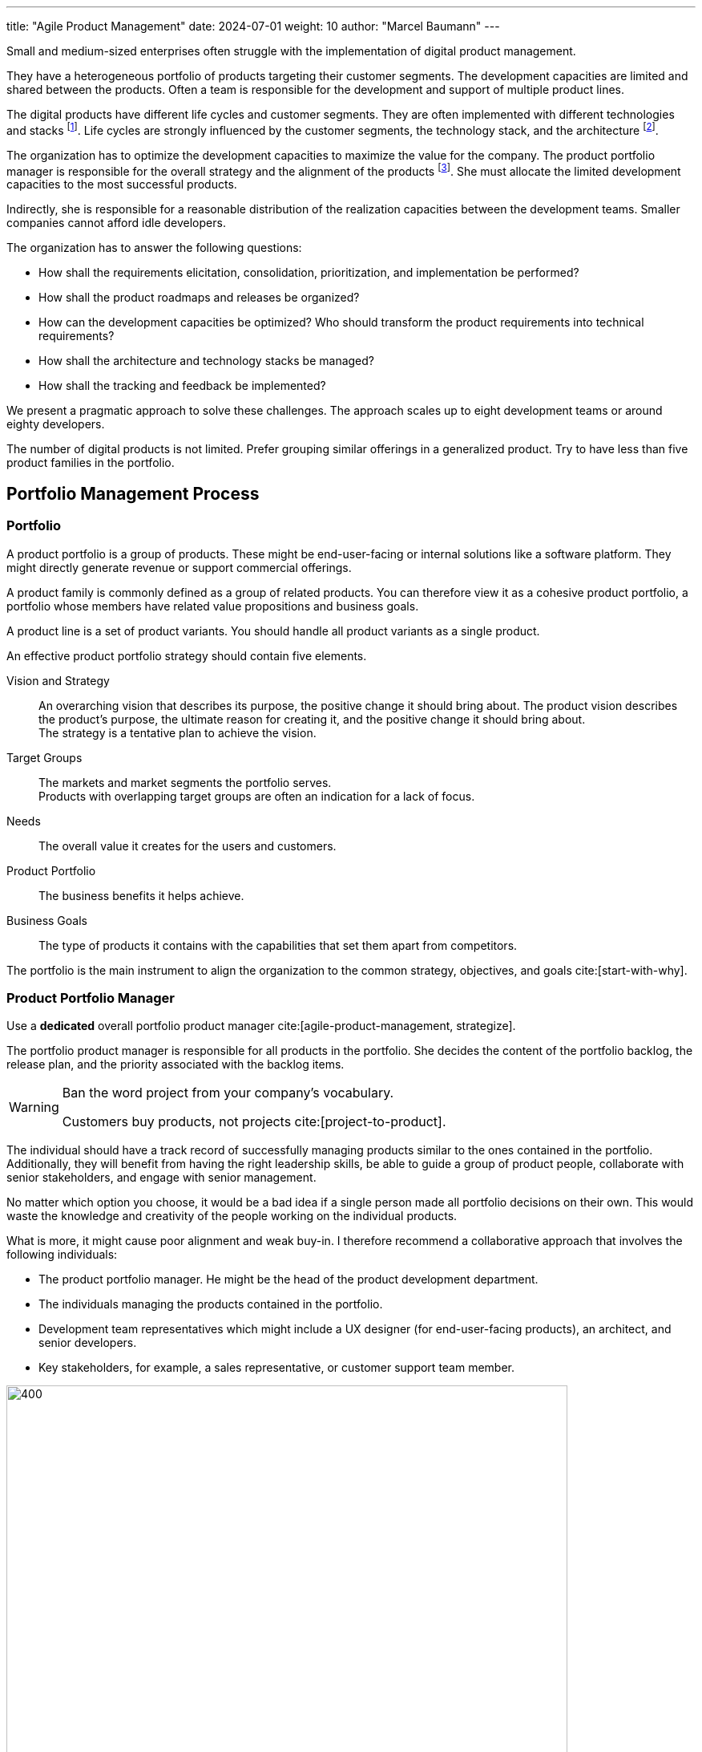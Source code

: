 ---
title: "Agile Product Management"
date: 2024-07-01
weight: 10
author: "Marcel Baumann"
---

:ref-azure-devops: https://azure.microsoft.com/en-us/products/devops/[Azure DevOps]
:ref-smart: https://en.wikipedia.org/wiki/SMART_criteria[SMART]
:ref-invest: https://en.wikipedia.org/wiki/INVEST_(mnemonic)[INVEST]
:ref-pmi: https://www.pmi.org/[Project Management Institute]
:toc:

Small and medium-sized enterprises often struggle with the implementation of digital product management.

They have a heterogeneous portfolio of products targeting their customer segments.
The development capacities are limited and shared between the products.
Often a team is responsible for the development and support of multiple product lines.

The digital products have different life cycles and customer segments.
They are often implemented with different technologies and stacks
footnote:[I recommend strongly limiting the number of technology stacks to one or two stacks.
The size of the development department is, in general, so small that professional level can seldom be guaranteed for multiple development stacks.
Limited internal quality and high technical debt are commonly a plague for internally developed digital products.].
Life cycles are strongly influenced by the customer segments, the technology stack, and the architecture
footnote:[The modern world is a more dangerous world.
Companies should neutralize known security flaws in a matter of days.
This is an ethical and legal compliance requirement.].

The organization has to optimize the development capacities to maximize the value for the company.
The product portfolio manager is responsible for the overall strategy and the alignment of the products
footnote:[The product portfolio manager is often called product responsible or development department manager.
Beware that if your organization as multiple responsibles, you have multiple portfolios with separate agendas.
Most companies are too small to afford such structures.].
She must allocate the limited development capacities to the most successful products.

Indirectly, she is responsible for a reasonable distribution of the realization capacities between the development teams.
Smaller companies cannot afford idle developers.

The organization has to answer the following questions:

* How shall the requirements elicitation, consolidation, prioritization, and implementation be performed?
* How shall the product roadmaps and releases be organized?
* How can the development capacities be optimized?
Who should transform the product requirements into technical requirements?
* How shall the architecture and technology stacks be managed?
* How shall the tracking and feedback be implemented?

We present a pragmatic approach to solve these challenges.
The approach scales up to eight development teams or around eighty developers.

The number of digital products is not limited.
Prefer grouping similar offerings in a generalized product.
Try to have less than five product families in the portfolio.

== Portfolio Management Process

=== Portfolio

A product portfolio is a group of products.
These might be end-user-facing or internal solutions like a software platform.
They might directly generate revenue or support commercial offerings.

A product family is commonly defined as a group of related products.
You can therefore view it as a cohesive product portfolio, a portfolio whose members have related value propositions and business goals.

A product line is a set of product variants.
You should handle all product variants as a single product.

An effective product portfolio strategy should contain five elements.

Vision and Strategy:: An overarching vision that describes its purpose, the positive change it should bring about.
The product vision describes the product’s purpose, the ultimate reason for creating it, and the positive change it should bring about. +
The strategy is a tentative plan to achieve the vision.
Target Groups:: The markets and market segments the portfolio serves. +
Products with overlapping target groups are often an indication for a lack of focus.
Needs:: The overall value it creates for the users and customers.
Product Portfolio:: The business benefits it helps achieve.
Business Goals:: The type of products it contains with the capabilities that set them apart from competitors.

The portfolio is the main instrument to align the organization to the common strategy, objectives, and goals
cite:[start-with-why].

=== Product Portfolio Manager

Use a *dedicated* overall portfolio product manager cite:[agile-product-management, strategize].

The portfolio product manager is responsible for all products in the portfolio.
She decides the content of the portfolio backlog, the release plan, and the priority associated with the backlog items.

[WARNING]
====
Ban the word project from your company's vocabulary.

Customers buy products, not projects cite:[project-to-product].
====

The individual should have a track record of successfully managing products similar to the ones contained in the portfolio.
Additionally, they will benefit from having the right leadership skills, be able to guide a group of product people, collaborate with senior stakeholders, and engage with senior management.

No matter which option you choose, it would be a bad idea if a single person made all portfolio decisions on their own.
This would waste the knowledge and creativity of the people working on the individual products.

What is more, it might cause poor alignment and weak buy-in.
I therefore recommend a collaborative approach that involves the following individuals:

* The product portfolio manager.
He might be the head of the product development department.
* The individuals managing the products contained in the portfolio.
* Development team representatives which might include a UX designer (for end-user-facing products), an architect, and senior developers.
* Key stakeholders, for example, a sales representative, or customer support team member.

image::apm-product-portfolio-team.png[400,700,role="text-center"]

The following artifacts shall be created and maintained:

* Overall strategy for the organization.
* Vision and strategy of the product portfolio.
It is used for the active and continuous management of the portfolio.
A strategy has a customer focus and a technological focus. +
Align the product lines and products accordingly to the vision.
* Portfolio of all product lines.
The products should be prioritized. +
Each product has a different and published priority.
Document the reasons for the priority.
* Roadmap and release plan.
All product lines and products should be aligned with the portfolio release plan to reduce the coordination effort. +
Experiment with quarterly releases.
* Portfolio backlog.

image::apm-strategy-stack.png[400,700,role="text-center"]

Review and update the documents monthly.
If your target market is slowly moving, you might be able to extend the review cycle to a quarter.

[TIP]
====
A pragmatic roadmap and release plan will be:

* Aligned with the product vision and product strategy
* Simple enough to show the direction and empower the team to discover the path
* Crafted by the product teams and aligned with the leadership
* Strict on outcomes and loose on outputs
* It takes a couple of days to agree on its content
* It aims for direction and accountability
====

== Requirements Elicitation

=== Requirements Gathering

Each product has a product manager responsible for the requirement gathering for his products.
A product manager can be in charge of multiple products.

The product manager is responsible for:

* The vision of the product
* The roadmap of the product
* The release plan of the product
* The product line backlog as a set of epics and related features

image::apm-requirements-elicitation.png[400,700,role="text-center"]

A feature represents functionality that delivers business value, fulfills a stakeholder need.
It is sized to be delivered by the development teams within a release interval.
An epic is a set of related features that deliver a business value.

The below diagram shows the relationship between the product lines and the portfolio.
The product line artifacts are the inputs for the portfolio artifacts.

The portfolio documents are the basis for the implementation of the product line features.
The development resources are shared between the product lines.

[plantuml,bus-core-uml,svg]
....
@startuml

Rectangle "Product Line 1" {
    actor "Product Manager 1" as PM1
    usecase "Vision Product1" as V1
    usecase "Roadmap Product 1" as RM1
    usecase "Release Plan Product 1" as RP1
    usecase "Features Product 1" as FP1
    PM1 --> V1
    PM1 --> RM1
    PM1 --> RP1
    PM1 --> FP1
}

Rectangle "Product Line 2" {
    actor "Product Manager 2" as PM2
    usecase "Vision Product2" as V2
    usecase "Roadmap Product 2" as RM2
    usecase "Release Plan Product 2" as RP2
    usecase "Features Product 2" as FP2
    PM2 --> V2
    PM2 --> RM2
    PM2 --> RP2
    PM2 --> FP2
}

Rectangle "Portfolio" as PT {
    actor "Portfolio Manager" as PM #line.bold
    usecase "Portfolio Roadmap" as RM
    usecase "Portfolio Release Plan" as RP
    usecase "Portfolio Backlog" as FP
    PM --> RM
    PM --> RP
    PM --> FP
}

note left of PT
    The portfolio manager consolidates the product
    roadmaps and release plans into the portfolio
    roadmap and release plan.
end note

RM1 .down.> RM
RP1 .down.> RP
FP1 .down.> FP

RM2 .down.> RM
RP2 .down.> RP
FP2 .down.> FP

rectangle "Development Teams" as DT {
    actor "Product Owner Proxy" as POP
    usecase "Technical Requirements Stack 1" as TR1
    usecase "Technical Requirements Stack 2" as TR2
    usecase "Technical Requirements Stack 3" as TR3

    POP --> TR1
    POP --> TR2
    POP --> TR3
}

note left of DT
    The product owner proxy translates the features
    into technical requirements for all component teams
end note

FP .down.> TR1
FP .down.> TR2
FP .down.> TR3

legend
 |rectangle   |organization unit|
 |actor       |role            |
 |full arrow  |responsible for |
 |dashed arrow|input for       |
endlegend

@enduml
....

[TIP]
====
Try to create customer journeys for each product.
Invest time in the user interface design.

Stop solely collecting requirements.
Invest effort in understanding the customer needs and the customer journey cite[user-story-mapping].

Beware that requirements engineering is a complex task cite:[agile-product-management,lean-customer-development].
Formal training is recommended <<product-owner-formation>>.
====

Each feature shall be associated with a tentative release date.

All these features are added to the organization product backlog.
Once a month, the organization product owner consolidates the individual product backlogs into the organization product backlog.
The consolidation is a collaborative effort between the organization product owner and the product managers.

[CAUTION]
====
Beware either the release date is fixed and the functionality is variable or the functionality is fixed and the release date is variable.

You cannot have both fixed without compromising the quality of the product.
====

Ideally, the backlog items are grouped to minimize context switches between products when the development team implements backlog items during an iteration.

[TIP]
====
Before making any decision, ask questions, for example:

* Could you help me understand how this feature relates to our goal?
* Which evidence would you have this feature solves our users’ problems?
* Which problem do you want to solve with this feature?
* Let us say we implement this feature.
How do we measure its success?
* If we did not do it, what would happen?
====

The product roadmaps and release plans are synchronized with the organization portfolio roadmap and release plan.
These documents should be reviewed quaterly.

[IMPORTANT]
====
Avoid becoming a feature factory.

It describes a business focused on building features rather than solving problems for customers.
Here are a few characteristics of a feature factory:

* The product team measures its success by how much and often it ships.
* The company believes that adding a new feature always adds value to the product.
* The organization fails to test feature ideas before building them and fails to assess its success with users after the feature ships.

Focus on learning instead of planning and blindly executing.
====

=== Requirement Consolidation

All product related features are added and consolidated to the organization product backlog.
The portfolio product owner is responsible for the consolidation of the individual product items.
Making these choices requires you to say no to ideas and suggestions.

The portfolio product owner collaborates with the product managers and stakeholders to prioritize the features.
The final decision is made by the portfolio product owner
cite:[how-to-lead-product-management,agile-product-management,impact-mapping,value-proposition-design].

Without decision power, a product manager cannot thrive.

image::apm-strategy-stack-and-ownership.png[400,700,role="text-center"]

While I have described the connections between the layers top-down, changes in a lower layer can trigger adaptations in a higher one.
Say that the portfolio strategy turns out to be wrong, then this may require changing the business strategy.
To put it differently, the relations between the layers are bidirectional.

=== Prioritization

The prioritization of the features is based on the following artifacts:

* Roadmap describing up to 18 months of product development.
* Release Plan describing up to 9 months of product development.
* Customer Journey describing the customer interaction with the product.

Prioritization is a tactical decision without strong strategic implications.
The goal is to maximize the value of the product for the customer and the income of the organization.

== Refinement and Implementation

The product owner proxy translates the features into technical requirements for the component teams.
She is responsible for the traceability between the product features and the technical requirements.

Acceptance criteria shall be formulated for each feature.
The acceptance criteria are used to validate the implementation of the feature.
Ideally, the acceptance criteria are formulated as automated acceptance tests.

A product owner proxy is necessary if the development teams are organized as component teams.
A component team is specialized in a specific technology stack or a specific domain.

The product owner proxy takes over the responsibility of a technical team manager and of a requirement engineer.

Ideally, the product managers shall grow their capabilities to formulate clear and concise user stories.
A user story should be {ref-smart} and {ref-invest} compliant.

[IMPORTANT]
====
The size of a team backlog should be limited to provide work for two iterations.
====

The developers should deepen their understanding of the customer domain and how their products are used.

The optimal solution is to make the product owner proxy obsolete.
This transformation requires a significant investment in training and coaching.
The specialized component teams must be transformed into cross-functional feature teams.
A cross-functional team is able to refine a customer requirement, implement the functionality, and deliver the solution to the customer.

The architect shall be involved in the refinement of the technical requirements.

Ideally, a user interface specialist should be involved in the refinement of the user stories.

[NOTE]
====
The architect is responsible for the overall architecture and technology decisions.
She should influence the technical requirements to ensure that the overall architecture is not compromised.

An evolvable architecture is a key success factor for digital products and has life cycles of more than five years.

The most frequent flaw of digital products is the lack of high-quality user interfaces.
====

=== Architecture and Technology

Software architecture is about all important design decisions that are hard to change.
Architects concentrate on design decisions that have a high impact on the costs of the system.

Architecture and design are a continuous process to achieve technical excellence
cite:[building-evolutionary-architectures-2nd,working-effectively-with-legacy-code].
Specification by example is a key practice to ensure that the architecture is implemented as designed.
Automated acceptance tests and continuous delivery are key practices to validate and verify the solution.

image::apm-architecture-design.png[400,700,role="text-center"]

Examples of software architecture decisions are:

* Technical stacks
* Technical debt management
* Overall software architecture
* DevOps and SecDevOps

Consider documenting all architecture decisions as {ref-adr}.
These decisions have a high impact on the cost, maintainability, and the availability of the system.

=== Tracking and Feedback

The product owner proxy translates a feature requirements into a set of component backlog items a specific team should implement.
She is responsible to provide traceability between portfolio requirements and technical requirements.

The implementation efforts of technical work packages should be tracked to provide information about the implementation costs of a feature.

The realization team shall provide:

* Traceability between backlog items, features and epics
* Effective effort at backlog item level
* The effort for a feature or an epic is the aggregated value of the effort for the related backlog items.
This approach works if a feature always belongs to a single product line.

The effort data is available for inferring costs of development for a product products, a release, an epic, or a feature.

[CAUTION]
====
Never use the estimated or effective effort data for performance evaluation.
Otherwise, the data will be manipulated and become meaningless.
====

=== DevOps

Modern digital products development requires a DevOps approach <<devops-applications>> <<first-steps-devops>>.
The three major DevOps platforms are {ref-github}, {ref-gitlab}, and {ref-azure-devops}.

Experiment to tailor your processes to the capabilities of the platform cite:[devops-handbook,continuous-delivery].

Invest in the structure of your backlogs and products in the DevOps platform.
Define and document your custom fields and tags to support the product management process.

A regular hierarchy is:

* Epics and features for the product lines and portfolio backlog.
An epic has a set of features.
* Product backlog items and stores as the refinement of features.
A feature has a set of product backlog items.
If useful, a product backlog item has a set of tasks.
* Issues are analogous to product backlog items or tasks.
A product backlog can be an issue or have a set of issues.
* Use tags to categorize all items.
* Add custom fields to support the product management process.

Any item can be associated with milestones and releases.
Any item can be associated with iterations and teams.

[NOTE]
====
{ref-azure-devops} Supports all major items of the product management process.

* Roadmaps and plans
* Portfolio backlogs
* Product backlogs
* Release trains and plans
* Backlogs, sprints, sprint backlogs and boards for teams

Your organization will need to experiment to find the best fit for your processes.
Prefer to adapt your processes to the platform capabilities instead of customizing the platform.

A big decision is to have one backlog for all products or one backlog per product.
The definition of organizational tags is another area of experimentation.

You will need to invest in training and coaching to ensure that the product managers and product owners are able to use the platform effectively.
You will need to create custom reports to extract key performance indicators.

Beware that involved collaborators need an individual license for the platform.
====

== Checklist

'''

* A product line has a product manager.
* A product line has a vision and a strategy.
* A product line has a roadmap and a release plan.
* A product line has a list of prioritized epics and features.
The feature has a tentative release date or milestone.

'''

* A portfolio has a portfolio manager.
* A portfolio has a vision and a strategy.
* A portfolio has a roadmap and a release plan.
* A portfolio has a list of prioritized features and stories.

'''

* A development team has a product owner proxy.
* A development team has a list of refined and prioritized technical requirements.
* The list of technical requirements is traceable to the product features.
* The amount of work to implement the  list of defined technical requirements is around two iterations.
* A product backlog item has an identifier, a name, a description, a priority, and an optional estimation.
Functional items have acceptance criteria.  Acceptance criteria are formulated as automated acceptance tests.

'''

* The effective effort to implement a technical requirements is tracked.
* The start and end date for the implementation of a technical requirement is tracked.
* Acceptance criteria and acceptance tests are available for each story or feature.
A trace is available between the acceptance criteria and the acceptance tests.
Before each release, the acceptance tests are executed and the results are documented
footnote:[If the tests are automated, the results are available without additional activities.].

'''

== Terminology

[cols="1,1,1, 1",options="header"]
|===
|Agile |{ref-safe} |{ref-less} | {ref-dad}
|Portfolio| Agile Train|Product|Portfolio
|Product Manager|Business Owner|Product Owner|Product Manager
|Portfolio Manager|Product Manager|Product Owner|Product Manager
|Product Owner Proxy|Product Owner|Product Owner|Product Owner
|Architect|System Architect|Developer|Architecture Owner
|Train Engineer|Release Train Engineer|Scrum Master|Team Lead
|===

{ref-less} states that one product owner should be responsible for one broad product.
One product owner can manage up to eight development teams.
The number of Scrum Masters is between one and three based on the maturity of the teams.
Product owner proxy roles are strongly discouraged.

{ref-safe} states that one release train should have at least seventy train members.
A train has a train engineer, a product owner, and a system architect.
Each team has a team coach and a product owner.
Product owner proxy roles are standard.

{ref-dad} follows mainly the terminology or Roman Pichler.
The {ref-dad} framework is sponsored from {ref-pmi} and is less common in Europe.

[TIP]
====
Be pragmatic.
Think big and start small.
Emphasize principles and good practices.

Each product line should have a product manager.
But a product manager can handle multiple product lines.

The portfolio manager should be responsible for the overall strategy and the alignment of the products.

Add additional roles as needed.
Often you will initially need a technical product owner proxy and a senior designer.
====

[bibliography]
== Links

- [[[product-owner-formation, 1]]] link:{ref-tangly-blog-url}/blog/2021/product-owner-formation/[Product Owner Formation]
Marcel Baumann. 2021.
- [[[digital-product-manager, 2]]] link:{ref-tangly-blog-url}/blog/2022/digital-product-manager/[Digital Product Manager]
Marcel Baumann. 2022.
- [[[six-levers-product-development, 3]]] link:{ref-tangly-blog-url}/blog/2018/six-levers-for-better-agile-product-development/[Six Levers for Better Agile
Product Development]
Marcel Baumann. 2018.
- [[[devops-applications, 4]]] link:{ref-tangly-blog-url}/blog/2021/devops-for-small-applications/[DevOps for Small Applications]
Marcel Baumann. 2021.
- [[[first-steps-devops, 5]]] link:{ref-tangly-blog-url}/blog/blog/2022/first-steps-devops/[First Steps in DevOps]
Marcel Baumann. 2022.

== References

bibliography::[]
